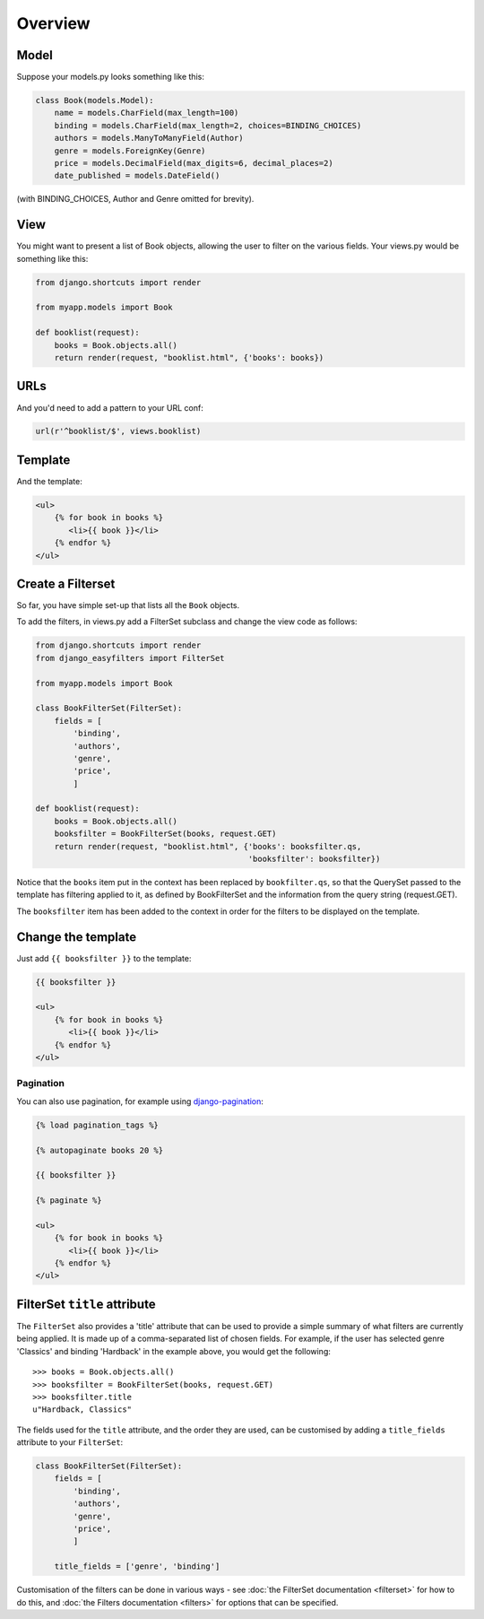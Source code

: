 ========
Overview
========

Model
-----

Suppose your models.py looks something like this:

.. code-block:: python

    class Book(models.Model):
        name = models.CharField(max_length=100)
        binding = models.CharField(max_length=2, choices=BINDING_CHOICES)
        authors = models.ManyToManyField(Author)
        genre = models.ForeignKey(Genre)
        price = models.DecimalField(max_digits=6, decimal_places=2)
        date_published = models.DateField()

(with BINDING_CHOICES, Author and Genre omitted for brevity).

View
----

You might want to present a list of Book objects, allowing the user to filter on
the various fields. Your views.py would be something like this:

.. code-block:: python

    from django.shortcuts import render

    from myapp.models import Book

    def booklist(request):
        books = Book.objects.all()
        return render(request, "booklist.html", {'books': books})

URLs
----

And you'd need to add a pattern to your URL conf:

.. code-block:: python

    url(r'^booklist/$', views.booklist)

Template
--------

And the template:

.. code-block:: django

    <ul>
        {% for book in books %}
           <li>{{ book }}</li>
        {% endfor %}
    </ul>

Create a Filterset
------------------

So far, you have simple set-up that lists all the ``Book`` objects.

To add the filters, in views.py add a FilterSet subclass and change the view
code as follows:

.. code-block:: python

    from django.shortcuts import render
    from django_easyfilters import FilterSet

    from myapp.models import Book

    class BookFilterSet(FilterSet):
        fields = [
            'binding',
            'authors',
            'genre',
            'price',
            ]

    def booklist(request):
        books = Book.objects.all()
        booksfilter = BookFilterSet(books, request.GET)
        return render(request, "booklist.html", {'books': booksfilter.qs,
                                                 'booksfilter': booksfilter})

Notice that the ``books`` item put in the context has been replaced by
``bookfilter.qs``, so that the QuerySet passed to the template has filtering
applied to it, as defined by BookFilterSet and the information from the query
string (request.GET).

The ``booksfilter`` item has been added to the context in order for the filters
to be displayed on the template.

Change the template
-------------------

Just add ``{{ booksfilter }}`` to the template:

.. code-block:: django

    {{ booksfilter }}

    <ul>
        {% for book in books %}
           <li>{{ book }}</li>
        {% endfor %}
    </ul>


Pagination
^^^^^^^^^^

You can also use pagination, for example using `django-pagination <https://pypi.python.org/pypi/django-pagination/>`_:

.. code-block:: django

    {% load pagination_tags %}

    {% autopaginate books 20 %}

    {{ booksfilter }}

    {% paginate %}

    <ul>
        {% for book in books %}
           <li>{{ book }}</li>
        {% endfor %}
    </ul>


FilterSet ``title`` attribute
-----------------------------

The ``FilterSet`` also provides a 'title' attribute that can be used to provide
a simple summary of what filters are currently being applied. It is made up of a
comma-separated list of chosen fields. For example, if the user has selected
genre 'Classics' and binding 'Hardback' in the example above, you would get the
following::

    >>> books = Book.objects.all()
    >>> booksfilter = BookFilterSet(books, request.GET)
    >>> booksfilter.title
    u"Hardback, Classics"

The fields used for the ``title`` attribute, and the order they are used, can be
customised by adding a ``title_fields`` attribute to your ``FilterSet``:

.. code-block:: python

    class BookFilterSet(FilterSet):
        fields = [
            'binding',
            'authors',
            'genre',
            'price',
            ]

        title_fields = ['genre', 'binding']

Customisation of the filters can be done in various ways - see :doc:`the
FilterSet documentation <filterset>` for how to do this, and :doc:`the Filters
documentation <filters>` for options that can be specified.

